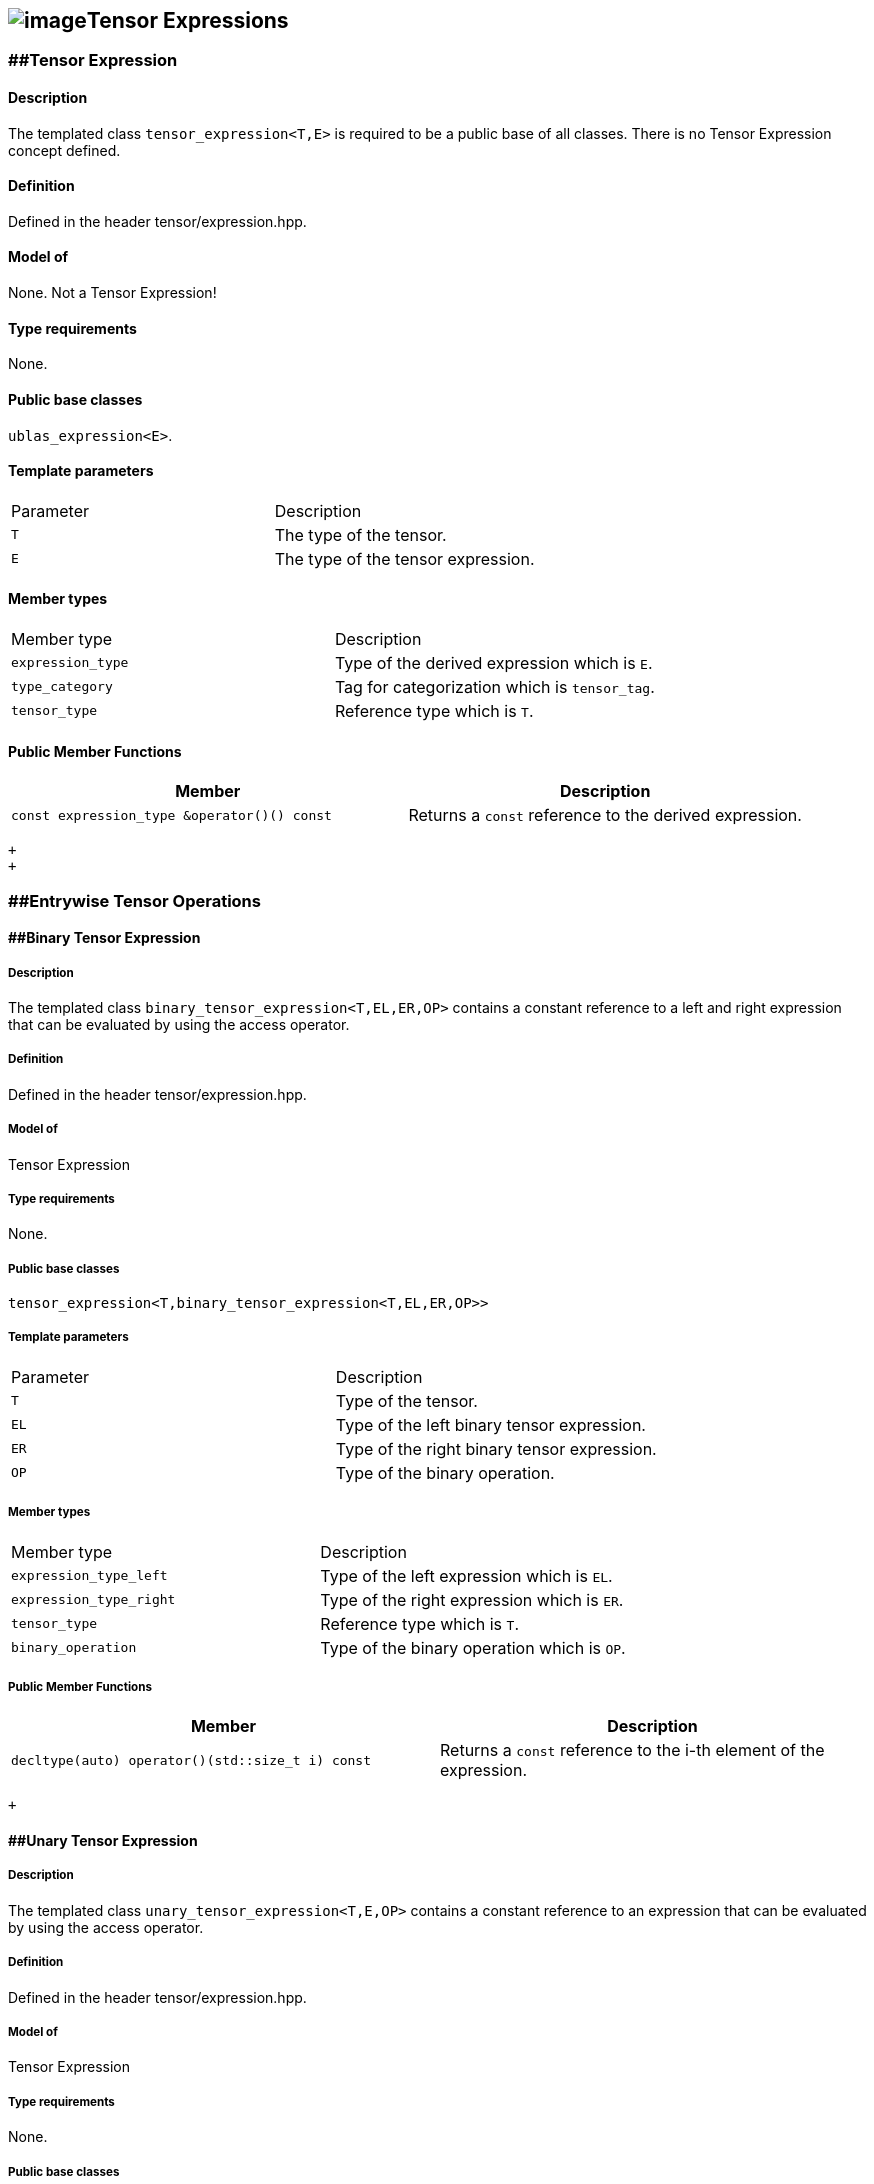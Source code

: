 == image:../Boost.png[image]Tensor Expressions

[[toc]]

=== [#tensor_expression]####Tensor Expression

==== Description

The templated class `tensor_expression<T,E>` is required to be a public
base of all classes. There is no Tensor Expression concept defined.

==== Definition

Defined in the header tensor/expression.hpp.

==== Model of

None. +++Not a Tensor Expression+++!

==== Type requirements

None.

==== Public base classes

`ublas_expression<E>`.

==== Template parameters

[cols=",",]
|===
|Parameter |Description
|`T` |The type of the tensor.
|`E` |The type of the tensor expression.
|===

==== Member types

[cols=",",]
|===
|Member type |Description
|`expression_type` |Type of the derived expression which is `E`.
|`type_category` |Tag for categorization which is `tensor_tag`.
|`tensor_type` |Reference type which is `T`.
|===

==== Public Member Functions

[cols=",",]
|===
|Member |Description

|`const expression_type &operator()() const` |Returns a `const`
reference to the derived expression.
|===

 +
 +

=== [#entrywise_tensor_operations]####Entrywise Tensor Operations

==== [#binary_tensor_expression]####Binary Tensor Expression

===== Description

The templated class `binary_tensor_expression<T,EL,ER,OP>` contains a
constant reference to a left and right expression that can be evaluated
by using the access operator.

===== Definition

Defined in the header tensor/expression.hpp.

===== Model of

Tensor Expression

===== Type requirements

None.

===== Public base classes

`tensor_expression<T,binary_tensor_expression<T,EL,ER,OP>>`

===== Template parameters

[cols=",",]
|===
|Parameter |Description
|`T` |Type of the tensor.
|`EL` |Type of the left binary tensor expression.
|`ER` |Type of the right binary tensor expression.
|`OP` |Type of the binary operation.
|===

===== Member types

[cols=",",]
|===
|Member type |Description
|`expression_type_left` |Type of the left expression which is `EL`.
|`expression_type_right` |Type of the right expression which is `ER`.
|`tensor_type` |Reference type which is `T`.
|`binary_operation` |Type of the binary operation which is `OP`.
|===

===== Public Member Functions

[cols=",",]
|===
|Member |Description

|`decltype(auto) operator()(std::size_t i) const` |Returns a `const`
reference to the i-th element of the expression.
|===

 +

==== [#unary_tensor_expression]####Unary Tensor Expression

===== Description

The templated class `unary_tensor_expression<T,E,OP>` contains a
constant reference to an expression that can be evaluated by using the
access operator.

===== Definition

Defined in the header tensor/expression.hpp.

===== Model of

Tensor Expression

===== Type requirements

None.

===== Public base classes

`tensor_expression<T,unary_tensor_expression<T,E,OP>>`

===== Template parameters

[cols=",",]
|===
|Parameter |Description
|`T` |Type of the tensor.
|`E` |Type of the unary tensor expression.
|`OP` |Type of the unary operation.
|===

===== Member types

[cols=",",]
|===
|Member type |Description
|`expression_type` |Type of the expression which is `E`.
|`tensor_type` |Reference type which is `T`.
|`unary_operation` |Type of the unary operation which is `OP`.
|===

===== Public Member Functions

[cols=",",]
|===
|Member |Description

|`decltype(auto) operator()(std::size_t i) const` |Returns a `const`
reference to the i-th element of the expression.
|===

'''''

Copyright (©) 2018 Cem Bassoy +
Copyright (©) 2021 Shikhar Vashistha +
Use, modification and distribution are subject to the Boost Software
License, Version 1.0. (See accompanying file LICENSE_1_0.txt or copy at
http://www.boost.org/LICENSE_1_0.txt ).
